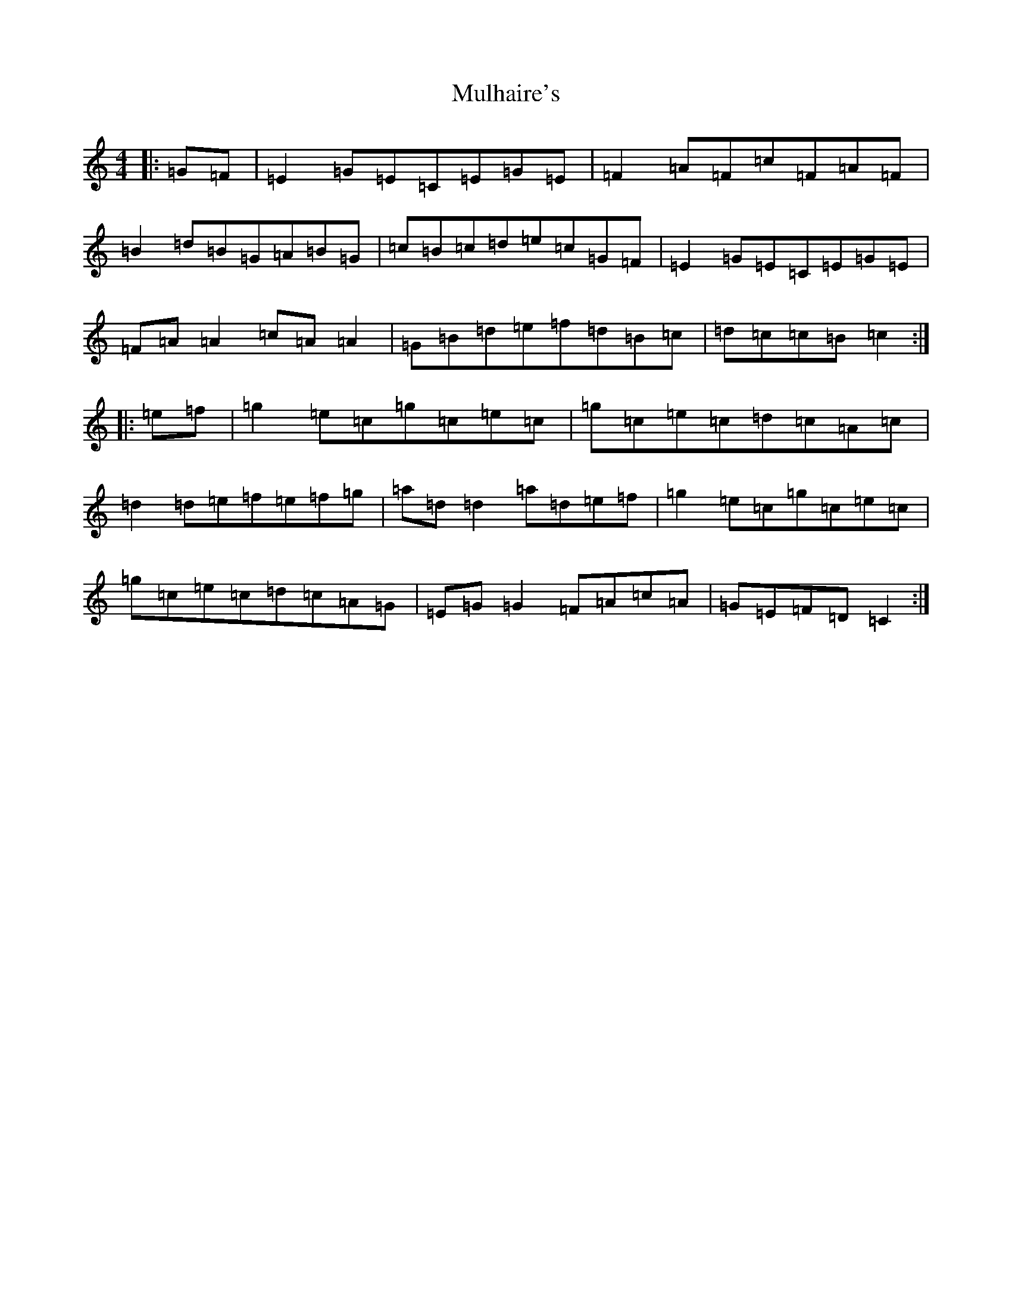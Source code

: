 X: 14993
T: Mulhaire's
S: https://thesession.org/tunes/1473#setting4658
Z: D Major
R: reel
M: 4/4
L: 1/8
K: C Major
|:=G=F|=E2=G=E=C=E=G=E|=F2=A=F=c=F=A=F|=B2=d=B=G=A=B=G|=c=B=c=d=e=c=G=F|=E2=G=E=C=E=G=E|=F=A=A2=c=A=A2|=G=B=d=e=f=d=B=c|=d=c=c=B=c2:||:=e=f|=g2=e=c=g=c=e=c|=g=c=e=c=d=c=A=c|=d2=d=e=f=e=f=g|=a=d=d2=a=d=e=f|=g2=e=c=g=c=e=c|=g=c=e=c=d=c=A=G|=E=G=G2=F=A=c=A|=G=E=F=D=C2:|